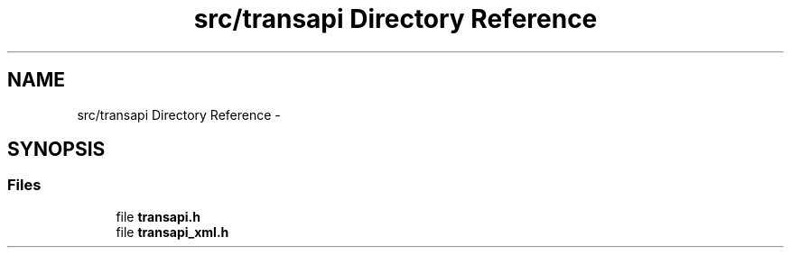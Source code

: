 .TH "src/transapi Directory Reference" 3 "Tue Sep 24 2013" "Version 0.6.0" "libnetconf" \" -*- nroff -*-
.ad l
.nh
.SH NAME
src/transapi Directory Reference \- 
.SH SYNOPSIS
.br
.PP
.SS "Files"

.in +1c
.ti -1c
.RI "file \fBtransapi\&.h\fP"
.br
.ti -1c
.RI "file \fBtransapi_xml\&.h\fP"
.br
.in -1c
